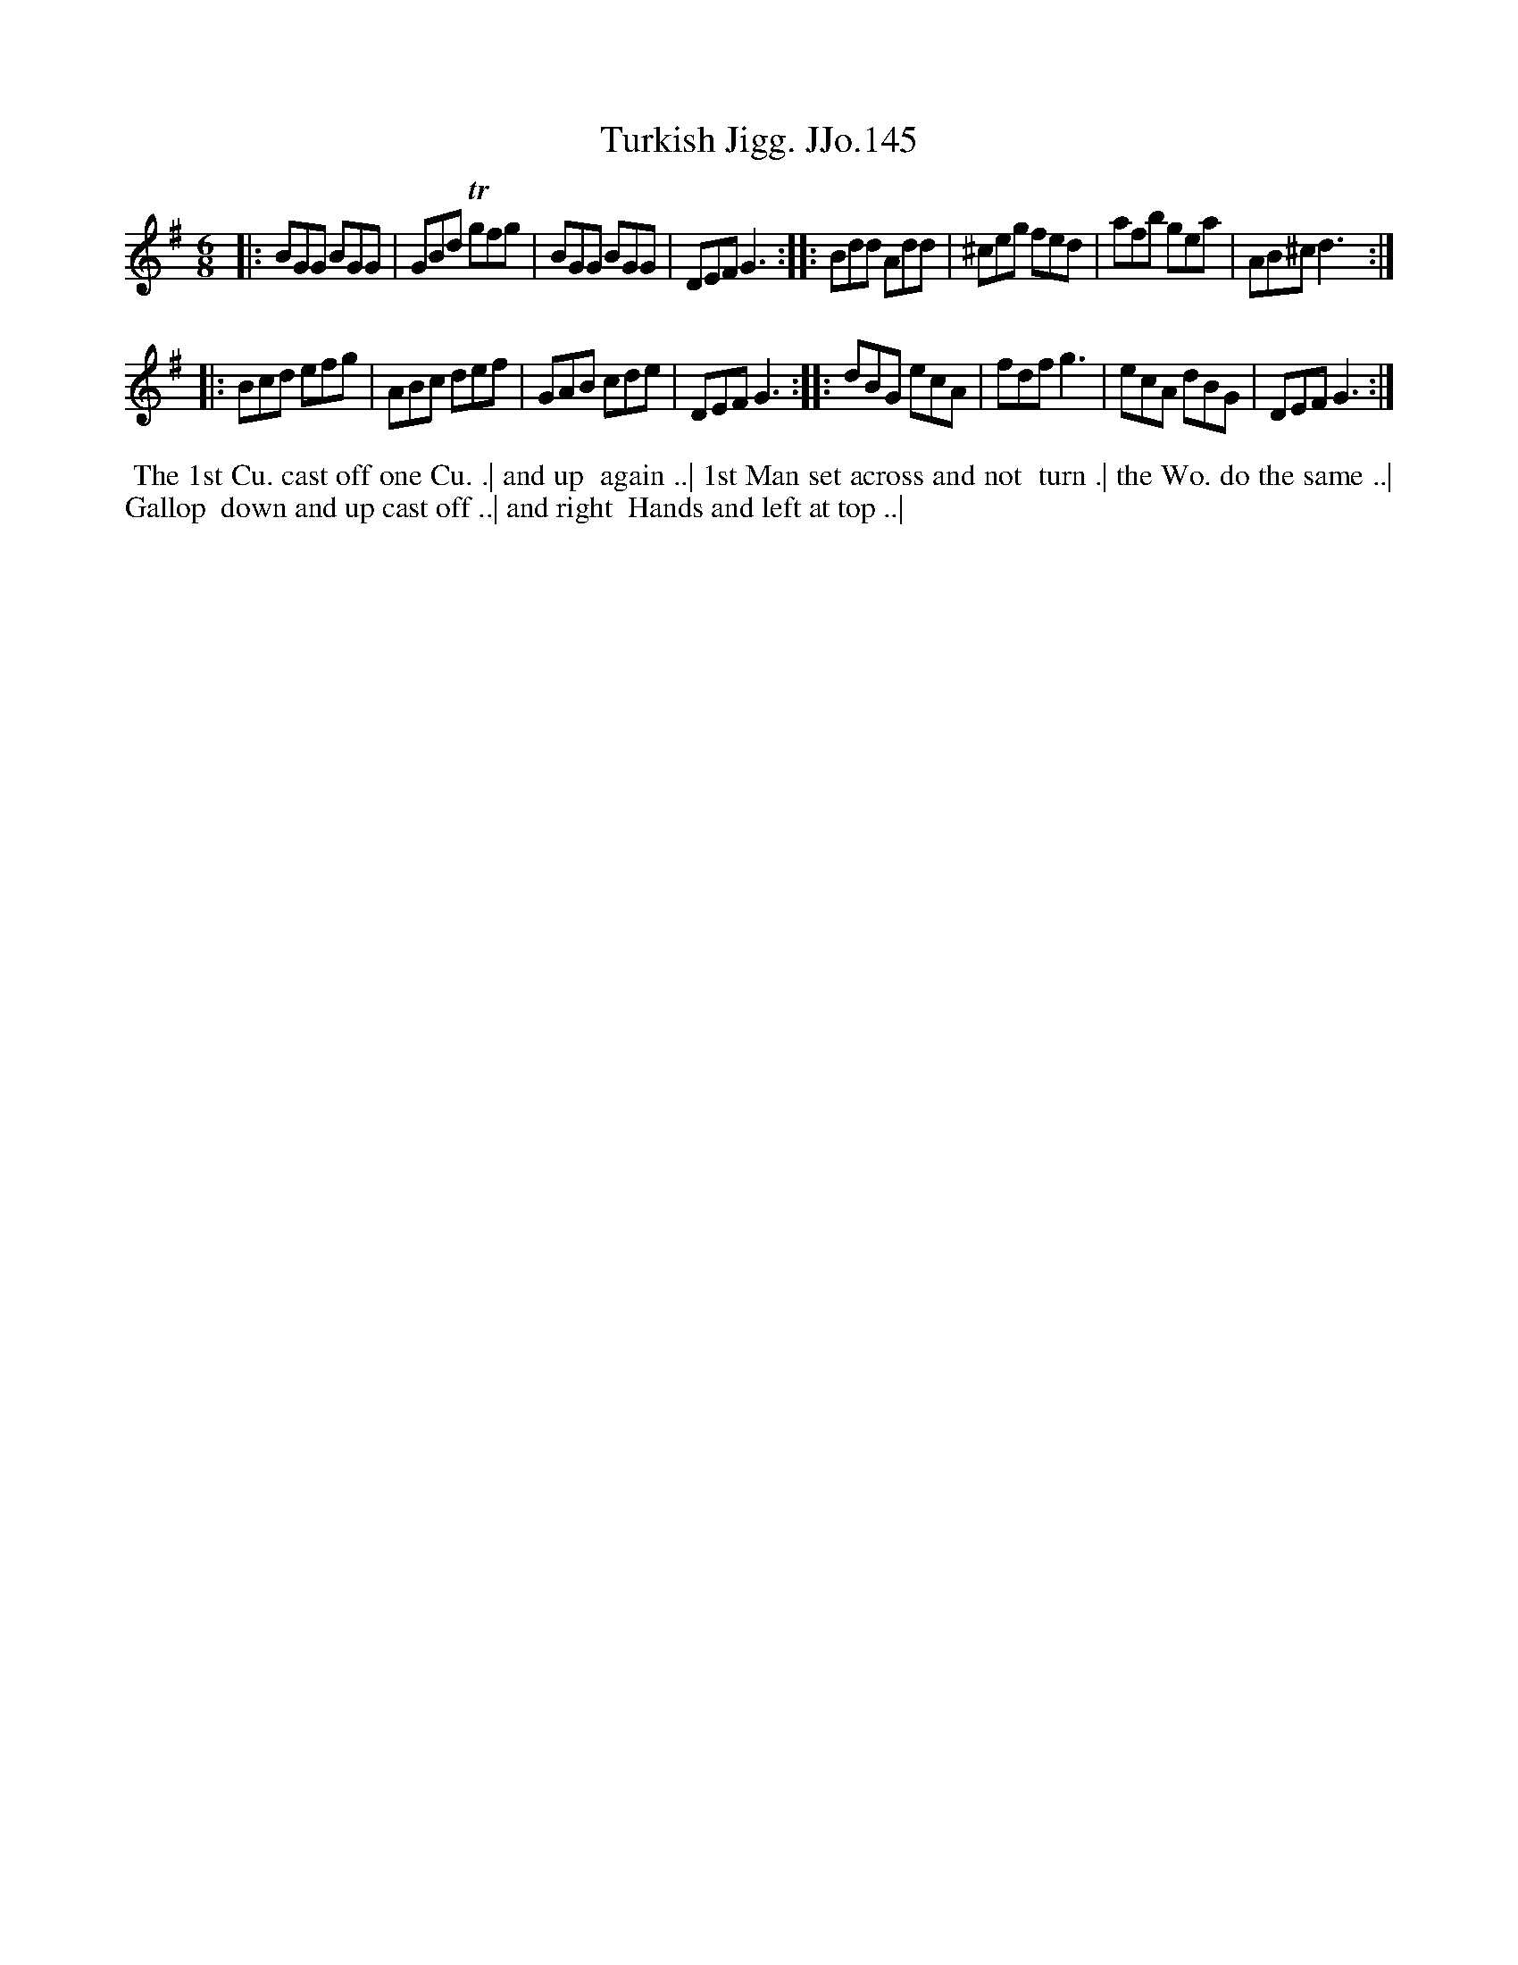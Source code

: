 X:145
T:Turkish Jigg. JJo.145
B:J.Johnson Choice Collection Vol 8 1758
Z:vmp.Simon Wilson 2013 www.village-music-project.org.uk
Z:Dance added by John Chambers 2017
M:6/8
L:1/8
%Q:3/8=100
K:G
|: BGG BGG | GBd Tgfg | BGG BGG | DEFG3 :|\
|: Bdd Add | ^ceg fed | afb gea | AB^cd3 :|
|: Bcd efg | ABc def | GAB cde | DEFG3 :|\
|: dBG ecA | fdfg3 | ecA dBG | DEFG3 :|
%%begintext align
%% The 1st Cu. cast off one Cu. .| and up
%% again ..| 1st Man set across and not
%% turn .| the Wo. do the same ..| Gallop
%% down and up cast off ..| and right
%% Hands and left at top ..|
%%endtext
